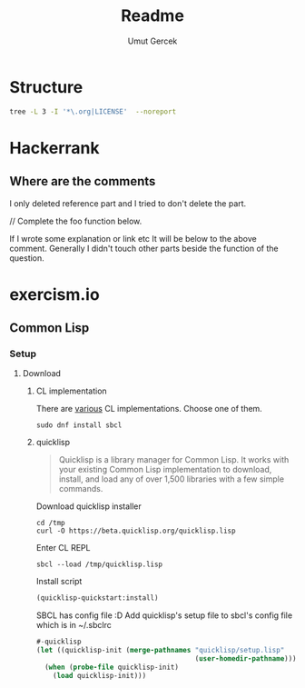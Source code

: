 #+TITLE: Readme
#+AUTHOR:    Umut Gercek
#+EMAIL:     umutgercek1999@gmail.com

* Structure
#+BEGIN_SRC bash :exports both :results raw 
tree -L 3 -I '*\.org|LICENSE'  --noreport
#+END_SRC

* Hackerrank
** Where are the comments
I only deleted reference part and I tried to don't delete the part.

// Complete the foo function below.

If I wrote some explanation or link etc It will be below to the above comment.
Generally I didn't touch other parts beside the function of the question.
* exercism.io
** Common Lisp
*** Setup
**** Download
***** CL implementation
There are [[https://common-lisp.net/implementations][various]] CL implementations.
Choose one of them.

#+begin_src shell
sudo dnf install sbcl
#+end_src
***** quicklisp
#+begin_quote
Quicklisp is a library manager for Common Lisp. It works with your existing Common Lisp implementation to download, install, and load any of over 1,500 libraries with a few simple commands.
#+end_quote

Download quicklisp installer

#+begin_src shell
cd /tmp
curl -O https://beta.quicklisp.org/quicklisp.lisp
#+end_src

Enter CL REPL

#+begin_src shell
sbcl --load /tmp/quicklisp.lisp
#+end_src

Install script

#+begin_src lisp
(quicklisp-quickstart:install)
#+end_src

SBCL has config file :D Add quicklisp's setup file to sbcl's config file which is in ~/.sbclrc

#+begin_src lisp
#-quicklisp
(let ((quicklisp-init (merge-pathnames "quicklisp/setup.lisp"
                                       (user-homedir-pathname))))
  (when (probe-file quicklisp-init)
    (load quicklisp-init)))
#+end_src
